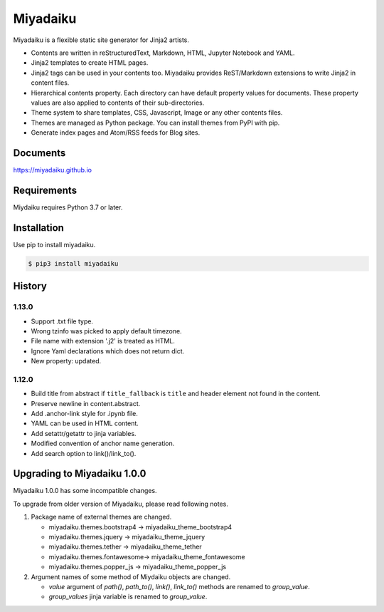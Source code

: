 
Miyadaiku
=========================================================================

Miyadaiku is a flexible static site generator for Jinja2 artists.

- Contents are written in reStructuredText, Markdown, HTML, Jupyter Notebook and YAML.

- Jinja2 templates to create HTML pages.

- Jinja2 tags can be used in your contents too. Miyadaiku provides ReST/Markdown extensions to write Jinja2 in content files. 

- Hierarchical contents property. Each directory can have default property values for documents. These property values are also applied to contents of their sub-directories.

- Theme system to share templates, CSS, Javascript, Image or any other contents files.

- Themes are managed as Python package. You can install themes from PyPI with pip.

- Generate index pages and Atom/RSS feeds for Blog sites.


Documents
--------------------

https://miyadaiku.github.io

Requirements
------------------

Miydaiku requires Python 3.7 or later.


Installation
-----------------

Use pip to install miyadaiku.

.. code:: console

   $ pip3 install miyadaiku


History
------------------

1.13.0
~~~~~~~~~~~~

- Support .txt file type.

- Wrong tzinfo was picked to apply default timezone.

- File name with extension '.j2' is treated as HTML.

- Ignore Yaml declarations which does not return dict.

- New property: updated.

1.12.0
~~~~~~~~~~~~

- Build title from abstract if ``title_fallback`` is ``title`` and header element not found in the content.

- Preserve newline in content.abstract.

- Add .anchor-link style for .ipynb file.

- YAML can be used in HTML content.

- Add setattr/getattr to jinja variables.

- Modified convention of anchor name generation.

- Add search option to link()/link_to().

Upgrading to Miyadaiku 1.0.0
----------------------------------------

Miyadaiku 1.0.0 has some incompatible changes.

To upgrade from older version of Miyadaiku, please read following notes.

1. Package name of external themes are changed.

   - miyadaiku.themes.bootstrap4 -> miyadaiku_theme_bootstrap4
   - miyadaiku.themes.jquery -> miyadaiku_theme_jquery
   - miyadaiku.themes.tether -> miyadaiku_theme_tether
   - miyadaiku.themes.fontawesome-> miyadaiku_theme_fontawesome
   - miyadaiku.themes.popper_js -> miyadaiku_theme_popper_js

2. Argument names of some method of Miydaiku objects are changed.

   - `value` argument of `path()`, `path_to()`, `link()`, `link_to()` methods are renamed to `group_value`.
   - `group_values` jinja variable is renamed to `group_value`.

